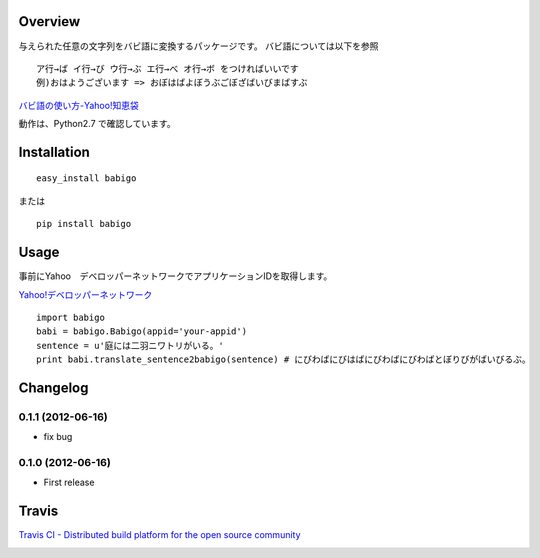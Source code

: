 Overview
========
与えられた任意の文字列をバビ語に変換するパッケージです。
バビ語については以下を参照

::

    ア行→ば イ行→び ウ行→ぶ エ行→べ オ行→ボ をつければいいです
    例)おはようございます => おぼはばよぼうぶごぼざばいびまばすぶ

`バビ語の使い方-Yahoo!知恵袋 <http://detail.chiebukuro.yahoo.co.jp/qa/question_detail/q1455806259>`_

動作は、Python2.7 で確認しています。

Installation
============

::

    easy_install babigo

または

::

    pip install babigo

Usage
=====

事前にYahoo　デベロッパーネットワークでアプリケーションIDを取得します。

`Yahoo!デベロッパーネットワーク <http://developer.yahoo.co.jp/>`_

::

    import babigo
    babi = babigo.Babigo(appid='your-appid')
    sentence = u'庭には二羽ニワトリがいる。'
    print babi.translate_sentence2babigo(sentence) # にびわばにびはばにびわばにびわばとぼりびがばいびるぶ。

Changelog
=========

0.1.1 (2012-06-16)
------------------
- fix bug

0.1.0 (2012-06-16)
------------------
- First release


Travis
======

`Travis CI - Distributed build platform for the open source community <http://travis-ci.org/#!/yuokada/python-babigo>`_

.. image :: https://secure.travis-ci.org/yuokada/python-babigo.png?branch=master
